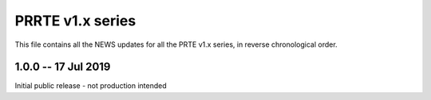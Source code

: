 PRRTE v1.x series
=================

This file contains all the NEWS updates for all the PRTE v1.x
series, in reverse chronological order.

1.0.0 -- 17 Jul 2019
----------------------

Initial public release  - not production intended

